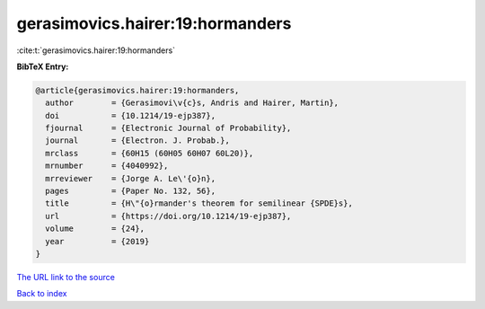 gerasimovics.hairer:19:hormanders
=================================

:cite:t:`gerasimovics.hairer:19:hormanders`

**BibTeX Entry:**

.. code-block:: bibtex

   @article{gerasimovics.hairer:19:hormanders,
     author        = {Gerasimovi\v{c}s, Andris and Hairer, Martin},
     doi           = {10.1214/19-ejp387},
     fjournal      = {Electronic Journal of Probability},
     journal       = {Electron. J. Probab.},
     mrclass       = {60H15 (60H05 60H07 60L20)},
     mrnumber      = {4040992},
     mrreviewer    = {Jorge A. Le\'{o}n},
     pages         = {Paper No. 132, 56},
     title         = {H\"{o}rmander's theorem for semilinear {SPDE}s},
     url           = {https://doi.org/10.1214/19-ejp387},
     volume        = {24},
     year          = {2019}
   }
`The URL link to the source <https://doi.org/10.1214/19-ejp387>`_


`Back to index <../By-Cite-Keys.html>`_
